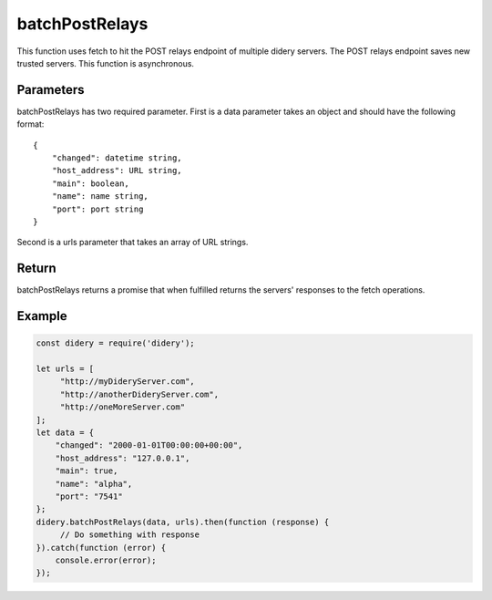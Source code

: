 ###############
batchPostRelays
###############
This function uses fetch to hit the POST relays endpoint of multiple didery servers. The POST relays endpoint saves new
trusted servers. This function is asynchronous.

Parameters
==========
batchPostRelays has two required parameter. First is a data parameter takes an object and should have the following
format:
::
  {
      "changed": datetime string,
      "host_address": URL string,
      "main": boolean,
      "name": name string,
      "port": port string
  }
Second is a urls parameter that takes an array of URL strings.

Return
======
batchPostRelays returns a promise that when fulfilled returns the servers' responses to the fetch operations.

Example
=======
.. code-block:: javascript

   const didery = require('didery');

   let urls = [
        "http://myDideryServer.com",
        "http://anotherDideryServer.com",
        "http://oneMoreServer.com"
   ];
   let data = {
       "changed": "2000-01-01T00:00:00+00:00",
       "host_address": "127.0.0.1",
       "main": true,
       "name": "alpha",
       "port": "7541"
   };
   didery.batchPostRelays(data, urls).then(function (response) {
        // Do something with response
   }).catch(function (error) {
       console.error(error);
   });